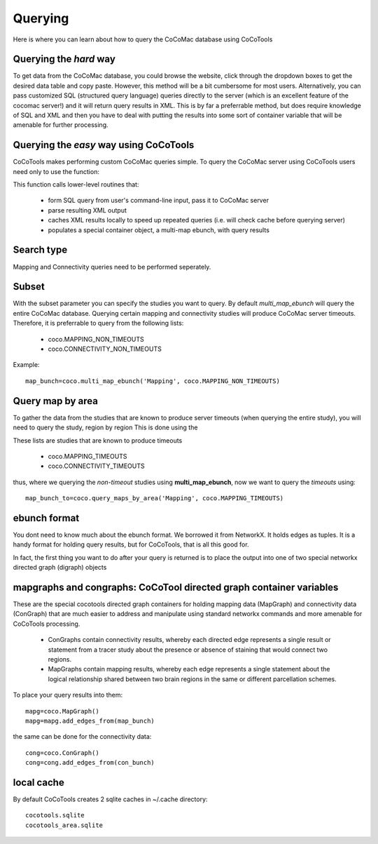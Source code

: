 ==================
Querying
==================
.. _Detail Querying:

Here is where you can learn about how to query the CoCoMac database using CoCoTools

Querying the *hard* way
------------------------
To get data from the CoCoMac database, you could browse the website, click through the dropdown boxes to get the desired data table and copy paste.
However, this method will be a bit cumbersome for most users.
Alternatively, you can pass customized SQL (structured query language) queries directly to the server (which is an excellent feature of the cocomac server!) and it will return query results in XML.
This is by far a preferrable method, but does require knowledge of SQL and XML and then you have to deal with putting the results into some sort of container variable that will be amenable for further processing.

Querying the *easy* way using CoCoTools
----------------------------------------
CoCoTools makes performing custom CoCoMac queries simple. To query the CoCoMac server using CoCoTools users need only to use the function:
    
.. function:: coco.multi_map_ebunch(search_type, subset=False)
        

This function calls lower-level routines that:

    * form SQL query from user's command-line input, pass it to CoCoMac server
    * parse resulting XML output
    * caches XML results locally to speed up repeated queries (i.e. will check cache before querying server)
    * populates a special container object, a multi-map ebunch, with query results


Search type
--------------
Mapping and Connectivity queries need to be performed seperately.

.. function:: coco.multi_map_ebunch('Mapping' or 'Connectivity', ...)

Subset
-----------
With the subset parameter you can specify the studies you want to query. By default *multi_map_ebunch* will query the entire CoCoMac database.
Querying certain mapping and connectivity studies will produce CoCoMac server timeouts. Therefore, it is preferrable to query from the following lists:

    * coco.MAPPING_NON_TIMEOUTS
    * coco.CONNECTIVITY_NON_TIMEOUTS

Example::
    
    map_bunch=coco.multi_map_ebunch('Mapping', coco.MAPPING_NON_TIMEOUTS)


Query map by area
---------------------
To gather the data from the studies that are known to produce server timeouts (when querying the entire study), you will need to query the study, region by region
This is done using the

.. function:: query_maps_by_area(search_type, subset=False)

These lists are studies that are known to produce timeouts

    * coco.MAPPING_TIMEOUTS
    * coco.CONNECTIVITY_TIMEOUTS

thus, where we querying the *non-timeout* studies using **multi_map_ebunch**, now we want to query the *timeouts* using::
    
    map_bunch_to=coco.query_maps_by_area('Mapping', coco.MAPPING_TIMEOUTS)


ebunch format
----------------------
You dont need to know much about the ebunch format. We borrowed it from NetworkX. It holds edges as tuples.
It is a handy format for holding query results, but for CoCoTools, that is all this good for.

In fact, the first thing you want to do after your query is returned is to place the output into
one of two special networkx directed graph (digraph) objects


mapgraphs and congraphs: CoCoTool directed graph container variables
----------------------------------------------------------------------
These are the special cocotools directed graph containers for holding mapping data (MapGraph) and connectivity data (ConGraph) that are much easier to address and manipulate using standard networkx commands and more amenable for CoCoTools processing.

    * ConGraphs contain connectivity results, whereby each directed edge represents a single result or statement from a tracer study about the presence or absence of staining that would connect two regions.

    * MapGraphs contain mapping results, whereby each edge represents a single statement about the logical relationship shared between two brain regions in the same or different parcellation schemes.

To place your query results into them::
    
   mapg=coco.MapGraph()
   mapg=mapg.add_edges_from(map_bunch)
    
the same can be done for the connectivity data::
    
   cong=coco.ConGraph()
   cong=cong.add_edges_from(con_bunch)

local cache
-----------------
By default CoCoTools creates 2 sqlite caches in ~/.cache directory::

    cocotools.sqlite
    cocotools_area.sqlite

